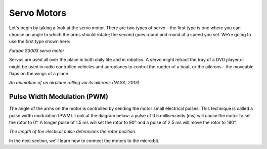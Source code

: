 ************************
Servo Motors
************************
Let's begin by taking a look at the servo motor. There are two types of
servo – the first type is one where you can choose an angle to which the arms
should rotate; the second goes round and round at a speed you set. We’re going
to use the first type shown here:

.. image:: pictures/futabaS3003.jpg

*Futaba S3003 servo motor*

Servos are used all over the place in both daily life and in robotics. A servo
might retract the tray of a DVD player or might be used in radio controlled
vehicles and aeroplanes to control the rudder of a boat, or the ailerons - the
moveable flaps on the wings of a plane.

.. image:: pictures/Aileron_roll.gif
  :scale: 60 %
*An animation of an airplane rolling via its ailerons (NASA, 2013)*


Pulse Width Modulation (PWM)
----------------------------
The angle of the arms on the motor is controlled by sending the motor small electrical
pulses. This technique is called a pulse width modulation (PWM). Look at the
diagram below: a pulse of 0.5 milliseconds (ms) will cause the motor to set the rotor
to 0°. A longer pulse of 1.5 ms will set the rotor to 90° and a pulse of 2.5 ms
will move the rotor to 180°.

.. image:: pictures/PWM.jpg
  :scale: 60 %
*The length of the electical pulse determines the rotor position.*

In the next section, we'll learn how to connect the motors to the micro:bit.
